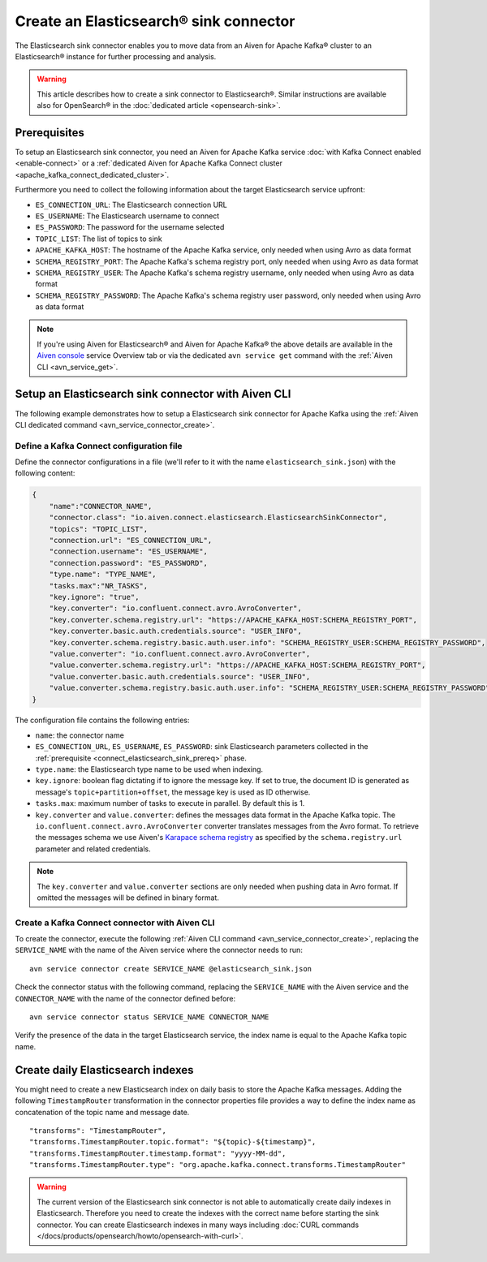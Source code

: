 Create an Elasticsearch® sink connector
=======================================

The Elasticsearch sink connector enables you to move data from an Aiven for Apache Kafka® cluster to an Elasticsearch® instance for further processing and analysis. 

.. Warning::

    This article describes how to create a sink connector to Elasticsearch®. Similar instructions are available also for OpenSearch® in the :doc:`dedicated article <opensearch-sink>`.

.. _connect_elasticsearch_sink_prereq:

Prerequisites
-------------

To setup an Elasticsearch sink connector, you need an Aiven for Apache Kafka service :doc:`with Kafka Connect enabled <enable-connect>` or a :ref:`dedicated Aiven for Apache Kafka Connect cluster <apache_kafka_connect_dedicated_cluster>`. 

Furthermore you need to collect the following information about the target Elasticsearch service upfront:

* ``ES_CONNECTION_URL``: The Elasticsearch connection URL
* ``ES_USERNAME``: The Elasticsearch username to connect
* ``ES_PASSWORD``: The password for the username selected
* ``TOPIC_LIST``: The list of topics to sink
* ``APACHE_KAFKA_HOST``: The hostname of the Apache Kafka service, only needed when using Avro as data format
* ``SCHEMA_REGISTRY_PORT``: The Apache Kafka's schema registry port, only needed when using Avro as data format
* ``SCHEMA_REGISTRY_USER``: The Apache Kafka's schema registry username, only needed when using Avro as data format
* ``SCHEMA_REGISTRY_PASSWORD``: The Apache Kafka's schema registry user password, only needed when using Avro as data format


.. Note::

    If you're using Aiven for Elasticsearch® and Aiven for Apache Kafka® the above details are available in the `Aiven console <https://console.aiven.io/>`_ service Overview tab or via the dedicated ``avn service get`` command with the :ref:`Aiven CLI <avn_service_get>`.

Setup an Elasticsearch sink connector with Aiven CLI
----------------------------------------------------

The following example demonstrates how to setup a Elasticsearch sink connector for Apache Kafka using the :ref:`Aiven CLI dedicated command <avn_service_connector_create>`.

Define a Kafka Connect configuration file
'''''''''''''''''''''''''''''''''''''''''

Define the connector configurations in a file (we'll refer to it with the name ``elasticsearch_sink.json``) with the following content:

.. code-block:: json

    {
        "name":"CONNECTOR_NAME",
        "connector.class": "io.aiven.connect.elasticsearch.ElasticsearchSinkConnector",
        "topics": "TOPIC_LIST",
        "connection.url": "ES_CONNECTION_URL",
        "connection.username": "ES_USERNAME",
        "connection.password": "ES_PASSWORD",
        "type.name": "TYPE_NAME",
        "tasks.max":"NR_TASKS",
        "key.ignore": "true",
        "key.converter": "io.confluent.connect.avro.AvroConverter",
        "key.converter.schema.registry.url": "https://APACHE_KAFKA_HOST:SCHEMA_REGISTRY_PORT",
        "key.converter.basic.auth.credentials.source": "USER_INFO",
        "key.converter.schema.registry.basic.auth.user.info": "SCHEMA_REGISTRY_USER:SCHEMA_REGISTRY_PASSWORD",
        "value.converter": "io.confluent.connect.avro.AvroConverter",
        "value.converter.schema.registry.url": "https://APACHE_KAFKA_HOST:SCHEMA_REGISTRY_PORT",
        "value.converter.basic.auth.credentials.source": "USER_INFO",
        "value.converter.schema.registry.basic.auth.user.info": "SCHEMA_REGISTRY_USER:SCHEMA_REGISTRY_PASSWORD"
    }

The configuration file contains the following entries:

* ``name``: the connector name
* ``ES_CONNECTION_URL``, ``ES_USERNAME``, ``ES_PASSWORD``: sink Elasticsearch parameters collected in the :ref:`prerequisite <connect_elasticsearch_sink_prereq>` phase. 
* ``type.name``: the Elasticsearch type name to be used when indexing.
* ``key.ignore``: boolean flag dictating if to ignore the message key. If set to true, the document ID is generated as message's ``topic+partition+offset``, the message key is used as ID otherwise.
* ``tasks.max``: maximum number of tasks to execute in parallel. By default this is 1.
* ``key.converter`` and ``value.converter``:  defines the messages data format in the Apache Kafka topic. The ``io.confluent.connect.avro.AvroConverter`` converter translates messages from the Avro format. To retrieve the messages schema we use Aiven's `Karapace schema registry <https://github.com/aiven/karapace>`_ as specified by the ``schema.registry.url`` parameter and related credentials.

.. Note::

    The ``key.converter`` and ``value.converter`` sections are only needed when pushing data in Avro format. If omitted the messages will be defined in binary format.


Create a Kafka Connect connector with Aiven CLI
'''''''''''''''''''''''''''''''''''''''''''''''

To create the connector, execute the following :ref:`Aiven CLI command <avn_service_connector_create>`, replacing the ``SERVICE_NAME`` with the name of the Aiven service where the connector needs to run:

:: 

    avn service connector create SERVICE_NAME @elasticsearch_sink.json

Check the connector status with the following command, replacing the ``SERVICE_NAME`` with the Aiven service and the ``CONNECTOR_NAME`` with the name of the connector defined before:

::

    avn service connector status SERVICE_NAME CONNECTOR_NAME

Verify the presence of the data in the target Elasticsearch service, the index name is equal to the Apache Kafka topic name.

Create daily Elasticsearch indexes
----------------------------------

You might need to create a new Elasticsearch index on daily basis to store the Apache Kafka messages. 
Adding the following ``TimestampRouter`` transformation in the connector properties file provides a way to define the index name as concatenation of the topic name and message date.

::

    "transforms": "TimestampRouter",
    "transforms.TimestampRouter.topic.format": "${topic}-${timestamp}",
    "transforms.TimestampRouter.timestamp.format": "yyyy-MM-dd",
    "transforms.TimestampRouter.type": "org.apache.kafka.connect.transforms.TimestampRouter"

.. Warning::

    The current version of the Elasticsearch sink connector is not able to automatically create daily indexes in Elasticsearch. Therefore you need to create the indexes with the correct name before starting the sink connector. You can create Elasticsearch indexes in many ways including :doc:`CURL commands </docs/products/opensearch/howto/opensearch-with-curl>`.
